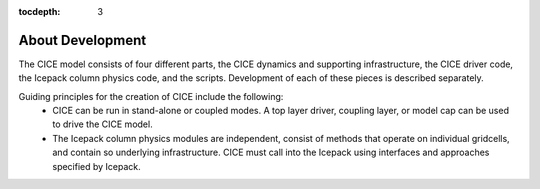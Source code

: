 :tocdepth: 3 

.. _dev_about:

About Development
==================

The CICE model consists of four different parts, the CICE dynamics and supporting infrastructure, 
the CICE driver code, the Icepack column physics code, and the scripts.  Development of each of these
pieces is described separately.

Guiding principles for the creation of CICE include the following: 
  - CICE can be run in stand-alone or coupled modes.  A top layer driver, coupling layer,
    or model cap can be used to drive the CICE model.
  - The Icepack column physics modules are independent, consist of methods that operate
    on individual gridcells, and contain so underlying infrastructure.  CICE must call
    into the Icepack using interfaces and approaches specified by Icepack.

